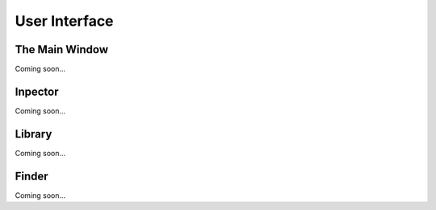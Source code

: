 User Interface
==============

The Main Window
---------------

Coming soon...

Inpector
--------

Coming soon...

Library
-------

Coming soon...

Finder
------

Coming soon...

